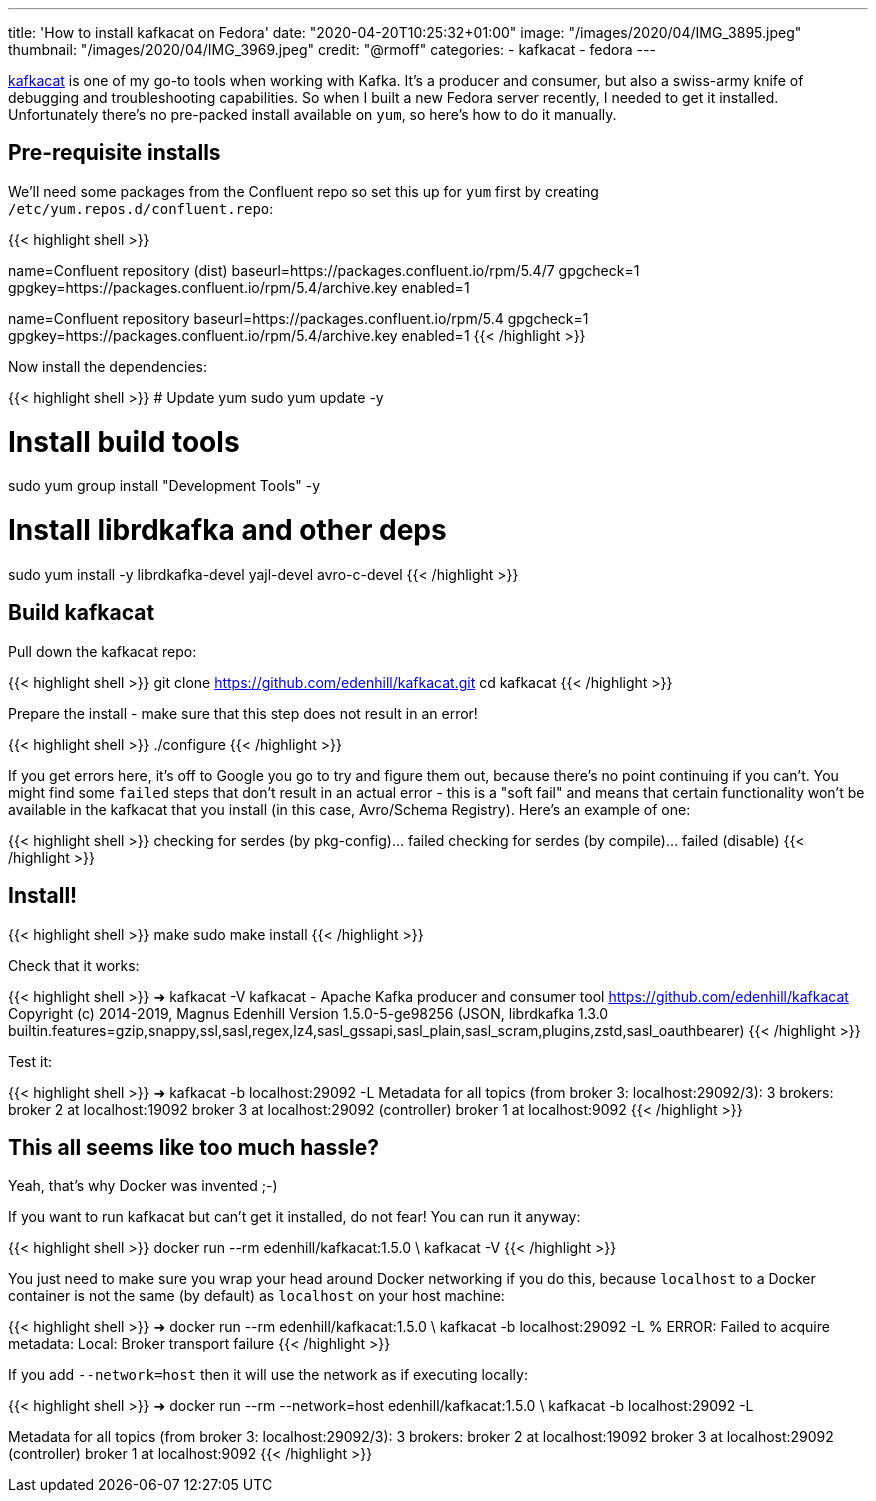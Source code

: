 ---
title: 'How to install kafkacat on Fedora'
date: "2020-04-20T10:25:32+01:00"
image: "/images/2020/04/IMG_3895.jpeg"
thumbnail: "/images/2020/04/IMG_3969.jpeg"
credit: "@rmoff"
categories:
- kafkacat
- fedora
---

https://github.com/edenhill/kafkacat[kafkacat] is one of my go-to tools when working with Kafka. It's a producer and consumer, but also a swiss-army knife of debugging and troubleshooting capabilities. So when I built a new Fedora server recently, I needed to get it installed. Unfortunately there's no pre-packed install available on `yum`, so here's how to do it manually. 

== Pre-requisite installs

We'll need some packages from the Confluent repo so set this up for `yum` first by creating `/etc/yum.repos.d/confluent.repo`: 

{{< highlight shell >}}
[Confluent.dist]
name=Confluent repository (dist)
baseurl=https://packages.confluent.io/rpm/5.4/7
gpgcheck=1
gpgkey=https://packages.confluent.io/rpm/5.4/archive.key
enabled=1

[Confluent]
name=Confluent repository
baseurl=https://packages.confluent.io/rpm/5.4
gpgcheck=1
gpgkey=https://packages.confluent.io/rpm/5.4/archive.key
enabled=1
{{< /highlight >}}

Now install the dependencies: 

{{< highlight shell >}}
# Update yum
sudo yum update -y

# Install build tools 
sudo yum group install "Development Tools" -y

# Install librdkafka and other deps
sudo yum install -y librdkafka-devel yajl-devel avro-c-devel
{{< /highlight >}}

== Build kafkacat

Pull down the kafkacat repo: 

{{< highlight shell >}}
git clone https://github.com/edenhill/kafkacat.git
cd kafkacat
{{< /highlight >}}

Prepare the install - make sure that this step does not result in an error! 

{{< highlight shell >}}
./configure
{{< /highlight >}}

If you get errors here, it's off to Google you go to try and figure them out, because there's no point continuing if you can't. You might find some `failed` steps that don't result in an actual error - this is a "soft fail" and means that certain functionality won't be available in the kafkacat that you install (in this case, Avro/Schema Registry). Here's an example of one: 

{{< highlight shell >}}
checking for serdes (by pkg-config)... failed
checking for serdes (by compile)... failed (disable)
{{< /highlight >}}

== Install!

{{< highlight shell >}}
make
sudo make install
{{< /highlight >}}

Check that it works: 

{{< highlight shell >}}
➜ kafkacat -V
kafkacat - Apache Kafka producer and consumer tool
https://github.com/edenhill/kafkacat
Copyright (c) 2014-2019, Magnus Edenhill
Version 1.5.0-5-ge98256 (JSON, librdkafka 1.3.0 builtin.features=gzip,snappy,ssl,sasl,regex,lz4,sasl_gssapi,sasl_plain,sasl_scram,plugins,zstd,sasl_oauthbearer)
{{< /highlight >}}

Test it: 

{{< highlight shell >}}
➜ kafkacat -b localhost:29092 -L
Metadata for all topics (from broker 3: localhost:29092/3):
 3 brokers:
  broker 2 at localhost:19092
  broker 3 at localhost:29092 (controller)
  broker 1 at localhost:9092
{{< /highlight >}}

== This all seems like too much hassle? 

Yeah, that's why Docker was invented ;-)

If you want to run kafkacat but can't get it installed, do not fear! You can run it anyway: 

{{< highlight shell >}}
docker run --rm edenhill/kafkacat:1.5.0 \
    kafkacat -V
{{< /highlight >}}

You just need to make sure you wrap your head around Docker networking if you do this, because `localhost` to a Docker container is not the same (by default) as `localhost` on your host machine:

{{< highlight shell >}}
➜ docker run --rm edenhill/kafkacat:1.5.0 \
    kafkacat -b localhost:29092 -L
% ERROR: Failed to acquire metadata: Local: Broker transport failure
{{< /highlight >}}

If you add `--network=host` then it will use the network as if executing locally: 

{{< highlight shell >}}
➜ docker run --rm --network=host edenhill/kafkacat:1.5.0 \
    kafkacat -b localhost:29092 -L

Metadata for all topics (from broker 3: localhost:29092/3):
 3 brokers:
  broker 2 at localhost:19092
  broker 3 at localhost:29092 (controller)
  broker 1 at localhost:9092
{{< /highlight >}}


